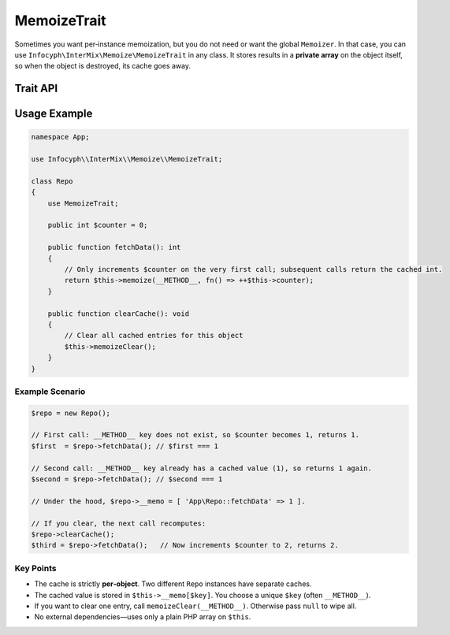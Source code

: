 .. _memoize.trait:

==================
MemoizeTrait
==================

Sometimes you want per‐instance memoization, but you do not need or want the
global ``Memoizer``. In that case, you can use ``Infocyph\InterMix\Memoize\MemoizeTrait``
in any class. It stores results in a **private array** on the object itself, so
when the object is destroyed, its cache goes away.

Trait API
---------

.. php:trait:: MemoizeTrait

   **Protected methods:**

   .. php:method:: mixed memoize(string $key, callable $producer)

      - Check if ``$this->__memo[$key]`` already exists.
        - If yes, return it (cache hit).
        - If no, invoke ``$producer()``, store the result under ``$key``, and return it (cache miss).

      - ``$key`` is typically something like ``__METHOD__`` (a unique string).
      - ``$producer`` is a zero‐argument closure that returns whatever you want cached.

   .. php:method:: void memoizeClear(?string $key = null)

      - If ``$key`` is ``null``, removes **all** memoized entries (``$this->__memo = []``).
      - If ``$key`` is provided, only unsets ``$this->__memo[$key]`` if it exists.

Usage Example
-------------

.. code-block:: php

   namespace App;

   use Infocyph\\InterMix\\Memoize\\MemoizeTrait;

   class Repo
   {
       use MemoizeTrait;

       public int $counter = 0;

       public function fetchData(): int
       {
           // Only increments $counter on the very first call; subsequent calls return the cached int.
           return $this->memoize(__METHOD__, fn() => ++$this->counter);
       }

       public function clearCache(): void
       {
           // Clear all cached entries for this object
           $this->memoizeClear();
       }
   }

Example Scenario
~~~~~~~~~~~~~~~~

.. code-block:: php

   $repo = new Repo();

   // First call: __METHOD__ key does not exist, so $counter becomes 1, returns 1.
   $first  = $repo->fetchData(); // $first === 1

   // Second call: __METHOD__ key already has a cached value (1), so returns 1 again.
   $second = $repo->fetchData(); // $second === 1

   // Under the hood, $repo->__memo = [ 'App\Repo::fetchData' => 1 ].

   // If you clear, the next call recomputes:
   $repo->clearCache();
   $third = $repo->fetchData();   // Now increments $counter to 2, returns 2.

Key Points
~~~~~~~~~~

- The cache is strictly **per‐object**. Two different ``Repo`` instances have separate caches.
- The cached value is stored in ``$this->__memo[$key]``. You choose a unique ``$key`` (often ``__METHOD__``).
- If you want to clear one entry, call ``memoizeClear(__METHOD__)``. Otherwise pass ``null`` to wipe all.
- No external dependencies—uses only a plain PHP array on ``$this``.
